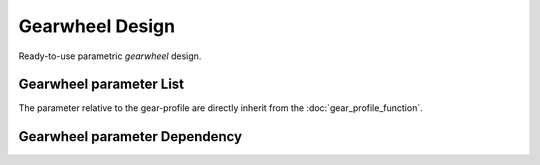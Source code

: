 ================
Gearwheel Design
================

Ready-to-use parametric *gearwheel* design.

.. image:: images/gearwheel_examples.png

Gearwheel parameter List
========================

The parameter relative to the gear-profile are directly inherit from the :doc:`gear_profile_function`.

Gearwheel parameter Dependency
==============================



